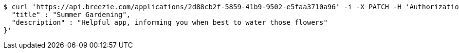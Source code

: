 [source,bash]
----
$ curl 'https://api.breezie.com/applications/2d88cb2f-5859-41b9-9502-e5faa3710a96' -i -X PATCH -H 'Authorization: Bearer: 0b79bab50daca910b000d4f1a2b675d604257e42' -H 'Content-Type: application/json' -d '{
  "title" : "Summer Gardening",
  "description" : "Helpful app, informing you when best to water those flowers"
}'
----